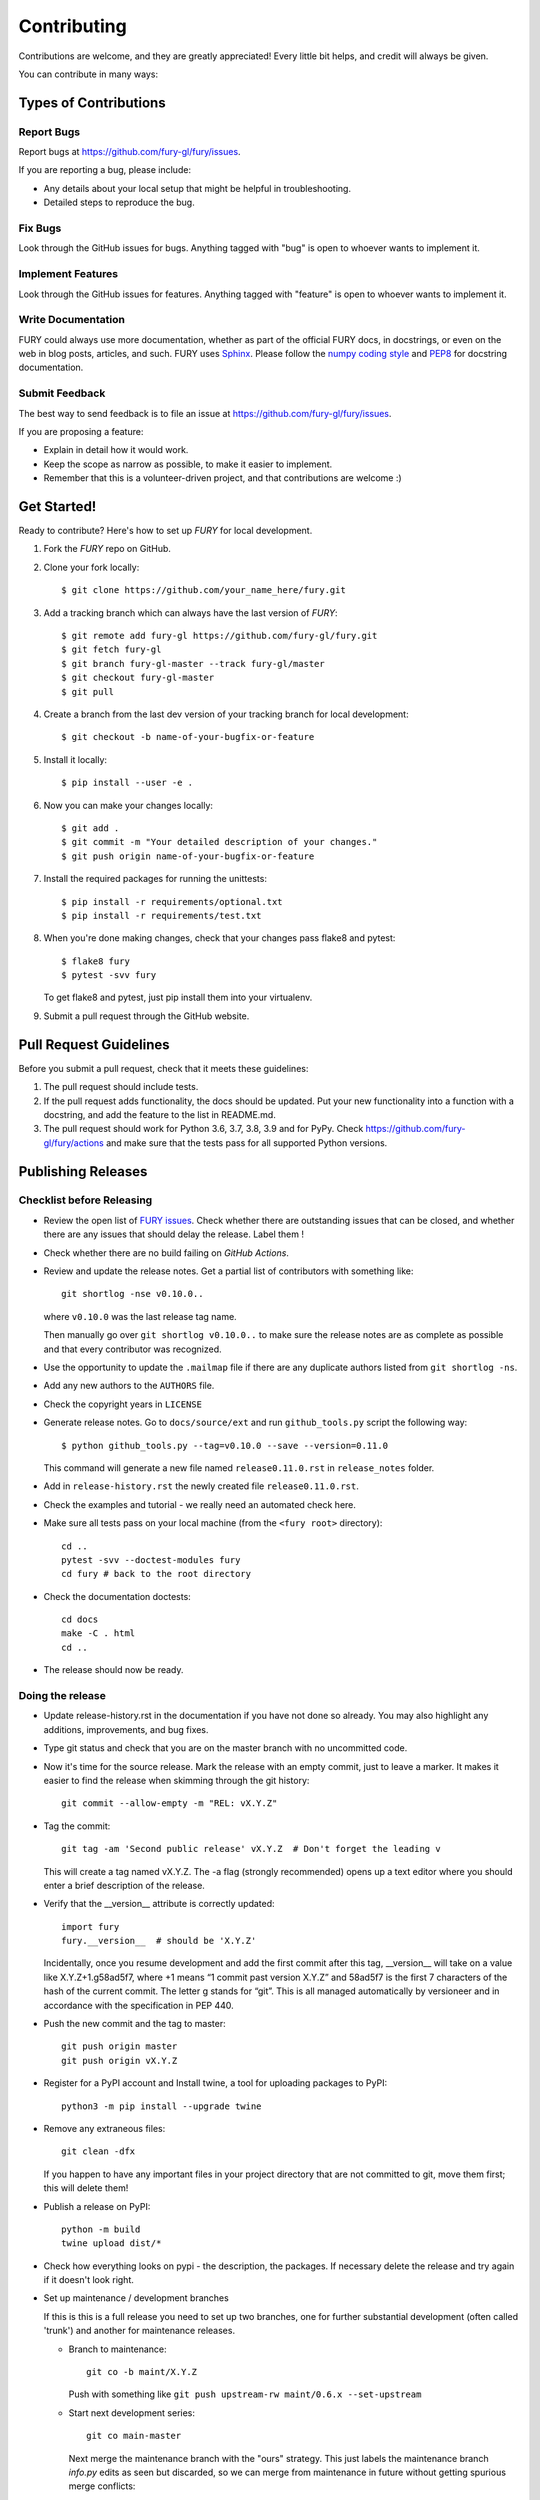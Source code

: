 ============
Contributing
============

Contributions are welcome, and they are greatly appreciated! Every
little bit helps, and credit will always be given.

You can contribute in many ways:

Types of Contributions
----------------------

Report Bugs
~~~~~~~~~~~

Report bugs at https://github.com/fury-gl/fury/issues.

If you are reporting a bug, please include:

* Any details about your local setup that might be helpful in troubleshooting.
* Detailed steps to reproduce the bug.

Fix Bugs
~~~~~~~~

Look through the GitHub issues for bugs. Anything tagged with "bug"
is open to whoever wants to implement it.

Implement Features
~~~~~~~~~~~~~~~~~~

Look through the GitHub issues for features. Anything tagged with "feature"
is open to whoever wants to implement it.

Write Documentation
~~~~~~~~~~~~~~~~~~~

FURY could always use more documentation, whether
as part of the official FURY docs, in docstrings,
or even on the web in blog posts, articles, and such.
FURY uses `Sphinx <http://www.sphinx-doc.org/en/stable/index.html) to generate documentation>`_.
Please follow the `numpy coding style <https://numpydoc.readthedocs.io/en/latest/format.html#docstring-standard>`_ and `PEP8 <https://www.python.org/dev/peps/pep-0008/>`_
for docstring documentation.



Submit Feedback
~~~~~~~~~~~~~~~

The best way to send feedback is to file an issue at https://github.com/fury-gl/fury/issues.

If you are proposing a feature:

* Explain in detail how it would work.
* Keep the scope as narrow as possible, to make it easier to implement.
* Remember that this is a volunteer-driven project, and that contributions
  are welcome :)

Get Started!
------------

Ready to contribute? Here's how to set up `FURY` for local development.

1. Fork the `FURY` repo on GitHub.
2. Clone your fork locally::

    $ git clone https://github.com/your_name_here/fury.git

3. Add a tracking branch which can always have the last version of `FURY`::

    $ git remote add fury-gl https://github.com/fury-gl/fury.git
    $ git fetch fury-gl
    $ git branch fury-gl-master --track fury-gl/master
    $ git checkout fury-gl-master
    $ git pull

4. Create a branch from the last dev version of your tracking branch for local development::

    $ git checkout -b name-of-your-bugfix-or-feature

5. Install it locally::

    $ pip install --user -e .

6. Now you can make your changes locally::

    $ git add .
    $ git commit -m "Your detailed description of your changes."
    $ git push origin name-of-your-bugfix-or-feature

7. Install the required packages for running the unittests::

    $ pip install -r requirements/optional.txt
    $ pip install -r requirements/test.txt

8. When you're done making changes, check that your changes pass flake8 and pytest::

    $ flake8 fury
    $ pytest -svv fury

   To get flake8 and pytest, just pip install them into your virtualenv.

9. Submit a pull request through the GitHub website.

Pull Request Guidelines
-----------------------

Before you submit a pull request, check that it meets these guidelines:

1. The pull request should include tests.
2. If the pull request adds functionality, the docs should be updated. Put
   your new functionality into a function with a docstring, and add the
   feature to the list in README.md.
3. The pull request should work for Python 3.6, 3.7, 3.8, 3.9 and for PyPy. Check
   https://github.com/fury-gl/fury/actions
   and make sure that the tests pass for all supported Python versions.

Publishing Releases
--------------------

Checklist before Releasing
~~~~~~~~~~~~~~~~~~~~~~~~~~

* Review the open list of `FURY issues <https://github.com/fury-gl/fury/issues>`_.  Check whether there are
  outstanding issues that can be closed, and whether there are any issues that
  should delay the release.  Label them !

* Check whether there are no build failing on `GitHub Actions`.

* Review and update the release notes. Get a partial list of contributors with something like::

      git shortlog -nse v0.10.0..

  where ``v0.10.0`` was the last release tag name.

  Then manually go over ``git shortlog v0.10.0..`` to make sure the release notes
  are as complete as possible and that every contributor was recognized.

* Use the opportunity to update the ``.mailmap`` file if there are any duplicate
  authors listed from ``git shortlog -ns``.

* Add any new authors to the ``AUTHORS`` file.

* Check the copyright years in ``LICENSE``

* Generate release notes. Go to ``docs/source/ext`` and run ``github_tools.py`` script the following way::

    $ python github_tools.py --tag=v0.10.0 --save --version=0.11.0

  This command will generate a new file named ``release0.11.0.rst`` in ``release_notes`` folder.

* Add in ``release-history.rst`` the newly created file ``release0.11.0.rst``.

* Check the examples and tutorial - we really need an automated check here.

* Make sure all tests pass on your local machine (from the ``<fury root>`` directory)::

    cd ..
    pytest -svv --doctest-modules fury
    cd fury # back to the root directory

* Check the documentation doctests::

    cd docs
    make -C . html
    cd ..

* The release should now be ready.

Doing the release
~~~~~~~~~~~~~~~~~

* Update release-history.rst in the documentation if you have not done so already.
  You may also highlight any additions, improvements, and bug fixes.

* Type git status and check that you are on the master branch with no uncommitted code.

* Now it's time for the source release. Mark the release with an empty commit, just to leave a marker.
  It makes it easier to find the release when skimming through the git history::

    git commit --allow-empty -m "REL: vX.Y.Z"

* Tag the commit::

    git tag -am 'Second public release' vX.Y.Z  # Don't forget the leading v

  This will create a tag named vX.Y.Z. The -a flag (strongly recommended) opens up a text editor where
  you should enter a brief description of the release.

* Verify that the __version__ attribute is correctly updated::

    import fury
    fury.__version__  # should be 'X.Y.Z'

  Incidentally, once you resume development and add the first commit after this tag, __version__ will take
  on a value like X.Y.Z+1.g58ad5f7, where +1 means “1 commit past version X.Y.Z” and 58ad5f7 is the
  first 7 characters of the hash of the current commit. The letter g stands for “git”. This is all managed
  automatically by versioneer and in accordance with the specification in PEP 440.

* Push the new commit and the tag to master::

    git push origin master
    git push origin vX.Y.Z

* Register for a PyPI account and Install twine, a tool for uploading packages to PyPI::

    python3 -m pip install --upgrade twine

* Remove any extraneous files::

    git clean -dfx

  If you happen to have any important files in your project directory that are not committed to git,
  move them first; this will delete them!

* Publish a release on PyPI::

    python -m build
    twine upload dist/*


* Check how everything looks on pypi - the description, the packages.  If
  necessary delete the release and try again if it doesn't look right.

* Set up maintenance / development branches

  If this is this is a full release you need to set up two branches, one for
  further substantial development (often called 'trunk') and another for
  maintenance releases.

  * Branch to maintenance::

      git co -b maint/X.Y.Z


    Push with something like ``git push upstream-rw maint/0.6.x --set-upstream``

  * Start next development series::

      git co main-master


    Next merge the maintenance branch with the "ours" strategy.  This just labels
    the maintenance branch `info.py` edits as seen but discarded, so we can
    merge from maintenance in future without getting spurious merge conflicts::

       git merge -s ours maint/0.6.x

    Push with something like ``git push upstream-rw main-master:master``

  If this is just a maintenance release from ``maint/0.6.x`` or similar, just
  tag and set the version number to - say - ``0.6.2.dev``.

* Push the tag with ``git push upstream-rw 0.6.0``

Other stuff that needs doing for the release
============================================

* Checkout the tagged release, build the html docs and upload them to
  the github pages website::

    make upload

* Announce to the mailing lists.  With fear and trembling.

